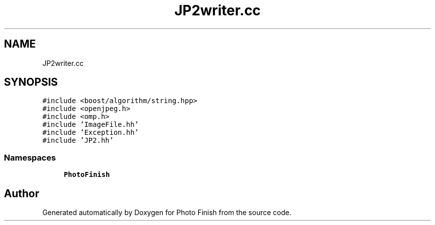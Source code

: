 .TH "JP2writer.cc" 3 "Mon Mar 6 2017" "Version 1" "Photo Finish" \" -*- nroff -*-
.ad l
.nh
.SH NAME
JP2writer.cc
.SH SYNOPSIS
.br
.PP
\fC#include <boost/algorithm/string\&.hpp>\fP
.br
\fC#include <openjpeg\&.h>\fP
.br
\fC#include <omp\&.h>\fP
.br
\fC#include 'ImageFile\&.hh'\fP
.br
\fC#include 'Exception\&.hh'\fP
.br
\fC#include 'JP2\&.hh'\fP
.br

.SS "Namespaces"

.in +1c
.ti -1c
.RI " \fBPhotoFinish\fP"
.br
.in -1c
.SH "Author"
.PP 
Generated automatically by Doxygen for Photo Finish from the source code\&.
